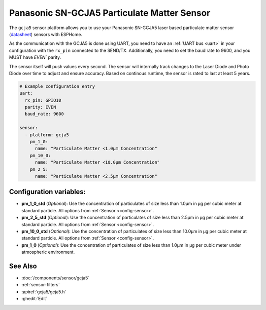 Panasonic SN-GCJA5 Particulate Matter Sensor
=================================

.. seo::
    :description: Instructions for setting up Panasonic SN-GCJA5 Particulate matter sensors

The ``gcja5`` sensor platform allows you to use your Panasonic SN-GCJA5 laser based particulate matter sensor
(`datasheet <https://na.industrial.panasonic.com/products/sensors/air-quality-gas-flow-sensors/lineup/laser-type-pm-sensor/series/123557/model/123559>`__)
sensors with ESPHome.

As the communication with the GCJA5 is done using UART, you need
to have an :ref:`UART bus <uart>` in your configuration with the ``rx_pin`` connected to the SEND/TX. Additionally, you need to set the baud rate to 9600, and you
MUST have `EVEN`` parity.

The sensor itself will push values every second. The sensor will internally track changes to the Laser Diode and Photo Diode over time to adjust and ensure accuracy.
Based on continous runtime, the sensor is rated to last at least 5 years.

.. code-block:: yaml

    # Example configuration entry
    uart:
      rx_pin: GPIO10
      parity: EVEN
      baud_rate: 9600

    sensor:
      - platform: gcja5
        pm_1_0:
          name: "Particulate Matter <1.0µm Concentration"
        pm_10_0:
          name: "Particulate Matter <10.0µm Concentration"
        pm_2_5:
          name: "Particulate Matter <2.5µm Concentration"


Configuration variables:
------------------------

- **pm_1_0_std** (*Optional*): Use the concentration of particulates of size less than 1.0µm in µg per cubic meter at standard particle.
  All options from :ref:`Sensor <config-sensor>`.
- **pm_2_5_std** (*Optional*): Use the concentration of particulates of size less than 2.5µm in µg per cubic meter at standard particle.
  All options from :ref:`Sensor <config-sensor>`.
- **pm_10_0_std** (*Optional*): Use the concentration of particulates of size less than 10.0µm in µg per cubic meter at standard particle.
  All options from :ref:`Sensor <config-sensor>`.
- **pm_1_0** (*Optional*): Use the concentration of particulates of size less than 1.0µm in µg per cubic meter under atmospheric environment.


See Also
--------

- :doc:`/components/sensor/gcja5`
- :ref:`sensor-filters`
- :apiref:`gcja5/gcja5.h`
- :ghedit:`Edit`

